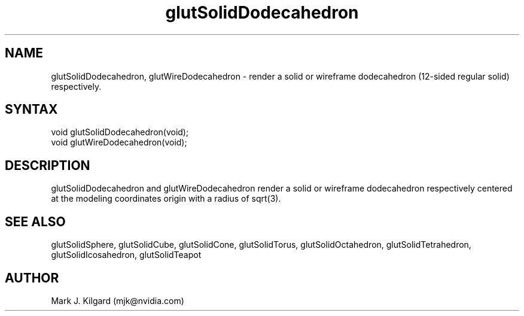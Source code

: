 .\"
.\" Copyright (c) Mark J. Kilgard, 1996.
.\"
.TH glutSolidDodecahedron 3GLUT "3.8" "GLUT" "GLUT"
.SH NAME
glutSolidDodecahedron, glutWireDodecahedron - render a
solid or wireframe dodecahedron (12-sided regular solid) respectively.
.SH SYNTAX
.nf
.LP
void glutSolidDodecahedron(void);
void glutWireDodecahedron(void);
.fi
.SH DESCRIPTION
glutSolidDodecahedron and glutWireDodecahedron render a
solid or wireframe dodecahedron respectively centered at the modeling
coordinates origin with a radius of sqrt(3).
.SH SEE ALSO
glutSolidSphere, glutSolidCube, glutSolidCone, glutSolidTorus,
glutSolidOctahedron, glutSolidTetrahedron, glutSolidIcosahedron,
glutSolidTeapot
.SH AUTHOR
Mark J. Kilgard (mjk@nvidia.com)
